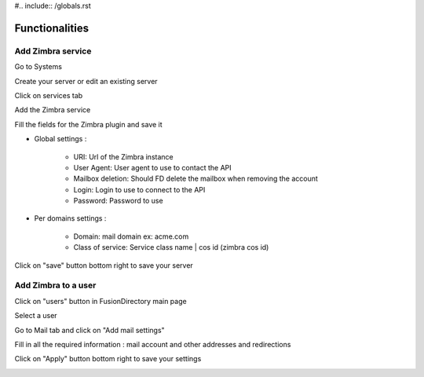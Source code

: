 #.. include:: /globals.rst

Functionalities
===============

Add Zimbra service
^^^^^^^^^^^^^^^^^^

Go to Systems

.. image:: images/zimbra-systems.png
   :alt: Picture of Systems icon in FusionDirectory

Create your server or edit an existing server

.. image:: images/zimbra-server-line.png
   :alt: Picture of server line in FusionDirectory

Click on services tab

.. image:: images/zimbra-services.png
   :alt: Picture of Services tab in FusionDirectory

Add the Zimbra service

.. image:: images/zimbra-add-service.png
   :alt: Picture of Add Zimbra in FusionDirectory

Fill the fields for the Zimbra plugin and save it

.. image:: images/zimbra-settings.png
   :alt: Picture of Zimbra settings page in FusionDirectory

* Global settings :

   * URI: Url of the Zimbra instance
   * User Agent: User agent to use to contact the API
   * Mailbox deletion: Should FD delete the mailbox when removing the account
   * Login: Login to use to connect to the API
   * Password: Password to use

* Per domains settings :

   * Domain: mail domain ex: acme.com
   * Class of service: Service class name | cos id (zimbra cos id)

Click on "save" button bottom right to save your server

.. image:: images/zimbra-save.png
   :alt: Picture of Zimbra save button in FusionDirectory

Add Zimbra to a user
^^^^^^^^^^^^^^^^^^^^

Click on "users" button in FusionDirectory main page

.. image:: images/zimbra-users.png
   :alt: Picture of Users icon in FusionDirectory

Select a user

.. image:: images/zimbra-user.png
   :alt: Picture of User line in FusionDirectory

Go to Mail tab and click on "Add mail settings"

.. image:: images/zimbra-add-mail-settings.png
   :alt: Picture of Add mail settings button in FusionDirectory

Fill in all the required information : mail account and other addresses and redirections

.. image:: images/zimbra-mail-account-info.png
   :alt: Picture of mail account entries in FusionDirectory

.. image:: images/zimbra-other-addresses.png
   :alt: Picture of other addresses entries in FusionDirectory

Click on "Apply" button bottom right to save your settings

.. image:: images/zimbra-apply-button.png
   :alt: Picture of other addresses entries in FusionDirectory